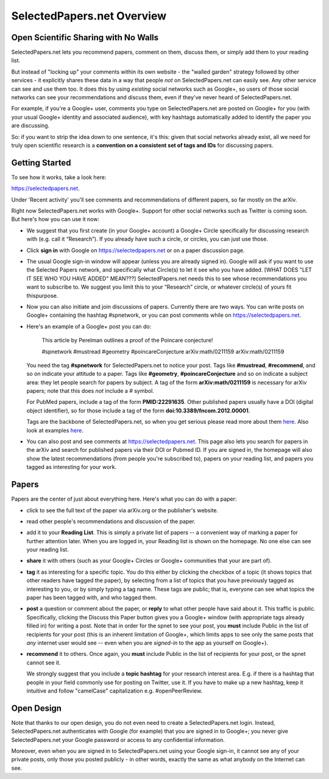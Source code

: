 ###########################
SelectedPapers.net Overview
###########################

Open Scientific Sharing with No Walls
-------------------------------------

SelectedPapers.net lets you recommend papers, comment on them, 
discuss them, or simply add them to your reading list.  

But instead of "locking up" your comments within its own 
website - the "walled garden"
strategy followed by other services - it explicitly shares 
these data in a way that people *not* on SelectedPapers.net
can easily see.  Any other service can see and use them
too.  It does this by using *existing* social networks 
such as Google+, so users of those social networks can see your
recommendations and discuss them, 
even if they've never heard of SelectedPapers.net.

For example, if you're a Google+ user, comments you
type on SelectedPapers.net are posted on Google+ for you
(with your usual Google+ identity and associated audience),
with key hashtags automatically added to identify the
paper you are discussing.  

So: if you want to strip the idea down to one sentence, it's this:
given that social networks already exist, all we need
for truly open scientific research is a 
**convention on a consistent set of tags and IDs** for
discussing papers.

Getting Started 
---------------

To see how it works, take a look here:

https://selectedpapers.net.

Under 'Recent activity' you'll see comments and recommendations
of different papers, so far mostly on the arXiv.  

Right now SelectedPapers.net works
with Google+.  Support for other social networks such as Twitter
is coming soon.  But here's how you can use it now:

* We suggest that you first create (in your Google+ account) a Google+ Circle 
  specifically for discussing research with (e.g. call it “Research”).  If you already have 
  such a circle, or circles, you can just use those.

* Click **sign in** with Google on https://selectedpapers.net or on  a paper discussion page.

* The usual Google sign-in window will appear (unless you are already signed  in).   
  Google will ask if you want to use the Selected Papers network, and specifically what 
  Circle(s) to let it see who you have added.   [WHAT DOES "LET IT SEE WHO YOU HAVE ADDED" MEAN???]
  SelectedPapers.net needs this to see whose recommendations you want to subscribe 
  to. We suggest you limit this to your “Research” circle, or whatever circle(s) of 
  yours fit thispurpose. 

* Now you can also initiate and join discussions of papers.  Currently there are two ways.  You can 
  write posts on Google+ containing the hashtag #spnetwork, or you can post comments while on 
  https://selectedpapers.net.  

* Here's an example of a Google+ post you can do:

    This article by Perelman outlines a proof of the Poincare conjecture!  

    #spnetwork #mustread #geometry #poincareConjecture arXiv:math/0211159 arXiv:math/0211159

  You need the tag **#spnetwork** for SelectedPapers.net to notice your post.  Tags like 
  **#mustread**, **#recommend**, and so on indicate your attitude to a paper. Tags like **#geometry**, 
  **#poincareConjecture** and so on indicate a subject area: they let people search for papers
  by subject.  A tag of the form **arXiv:math/0211159** is necessary for arXiv papers; 
  note that this does *not* include a # symbol.   

  For PubMed papers, include a tag of the form **PMID:22291635**.  Other published papers usually
  have a DOI (digital object identifier), so for those include a tag of the form **doi:10.3389/fncom.2012.00001**.

  Tags are the backbone of SelectedPapers.net, so when you get serious please read more about 
  them `here <hashtags.html>`_.  Also look at examples `here <https://selectedpapers.net>`_. 

* You can also post and see comments at https://selectedpapers.net.  This page also
  lets you search for papers in the arXiv and search for published papers via their DOI 
  or Pubmed ID.  If you are signed in, the homepage will also show the latest recommendations 
  (from people you're subscribed to), papers on your reading list, and papers you tagged as 
  interesting for your work.

Papers
------

Papers are the center of just about everything here.
Here's what you can do with a paper:

* click to see the full text of the paper via arXiv.org or
  the publisher's website.

* read other people's recommendations and discussion of the paper.

* add it to your **Reading List**.  This is simply a private list
  of papers -- a convenient way of marking a paper for further
  attention later.  When you are logged in, your Reading list
  is shown on the homepage.  No one else can see your reading list.

* **share** it with others (such as your Google+ Circles or 
  Google+ communities that your are part of).

* **tag** it as interesting for a specific topic.  You do this either
  by clicking the checkbox of a topic (it shows topics that other
  readers have tagged the paper), by selecting from a list of
  topics that you have previously tagged as interesting to you,
  or by simply typing a tag name.  These tags are public; that
  is, everyone can see what topics the paper has been tagged with,
  and who tagged them.

* **post** a question or comment about the paper, or **reply** to
  what other people have said about it.  This traffic is public.
  Specifically, clicking the Discuss this Paper button
  gives you a Google+ window (with appropriate tags
  already filled in) for writing a post.  Note that in order
  for the spnet to see your post, you **must** include Public in
  the list of recipients for your post (this is an inherent limitation
  of Google+, which limits apps to see only the
  same posts that *any* internet user would see -- even when you
  are *signed-in* to the app as yourself on Google+).

* **recommend** it to others.  Once again, you **must** include Public in
  the list of recipients for your post, or the spnet cannot see it.


  We strongly suggest that you include a
  **topic hashtag** for your research interest area.  E.g. if there
  is a hashtag that people in your field commonly use for
  posting on Twitter, use it.  If you have to make up a new
  hashtag, keep it intuitive and follow "camelCase" capitalization
  e.g. #openPeerReview.


Open Design
-----------

Note that thanks to our open design, you do not even need
to create a SelectedPapers.net login.  Instead, SelectedPapers.net
authenticates with Google (for example) that you are signed in
to Google+; you never give SelectedPapers.net your Google
password or access to any confidential information.  

Moreover, even when you are signed in
to SelectedPapers.net using your Google sign-in,
it cannot see any of your private posts, only those
you posted publicly - in other words, exactly the same 
as what anybody on the Internet can see.  




